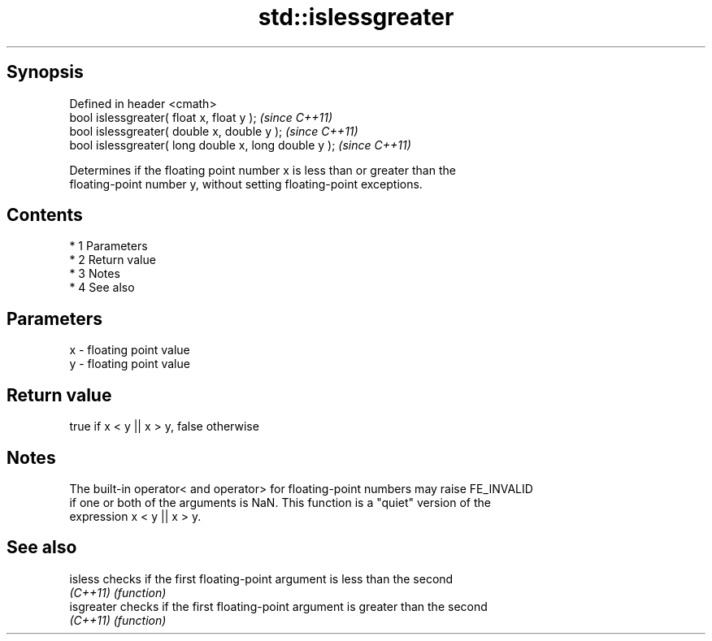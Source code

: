 .TH std::islessgreater 3 "Apr 19 2014" "1.0.0" "C++ Standard Libary"
.SH Synopsis
   Defined in header <cmath>
   bool islessgreater( float x, float y );              \fI(since C++11)\fP
   bool islessgreater( double x, double y );            \fI(since C++11)\fP
   bool islessgreater( long double x, long double y );  \fI(since C++11)\fP

   Determines if the floating point number x is less than or greater than the
   floating-point number y, without setting floating-point exceptions.

.SH Contents

     * 1 Parameters
     * 2 Return value
     * 3 Notes
     * 4 See also

.SH Parameters

   x - floating point value
   y - floating point value

.SH Return value

   true if x < y || x > y, false otherwise

.SH Notes

   The built-in operator< and operator> for floating-point numbers may raise FE_INVALID
   if one or both of the arguments is NaN. This function is a "quiet" version of the
   expression x < y || x > y.

.SH See also

   isless    checks if the first floating-point argument is less than the second
   \fI(C++11)\fP   \fI(function)\fP
   isgreater checks if the first floating-point argument is greater than the second
   \fI(C++11)\fP   \fI(function)\fP
